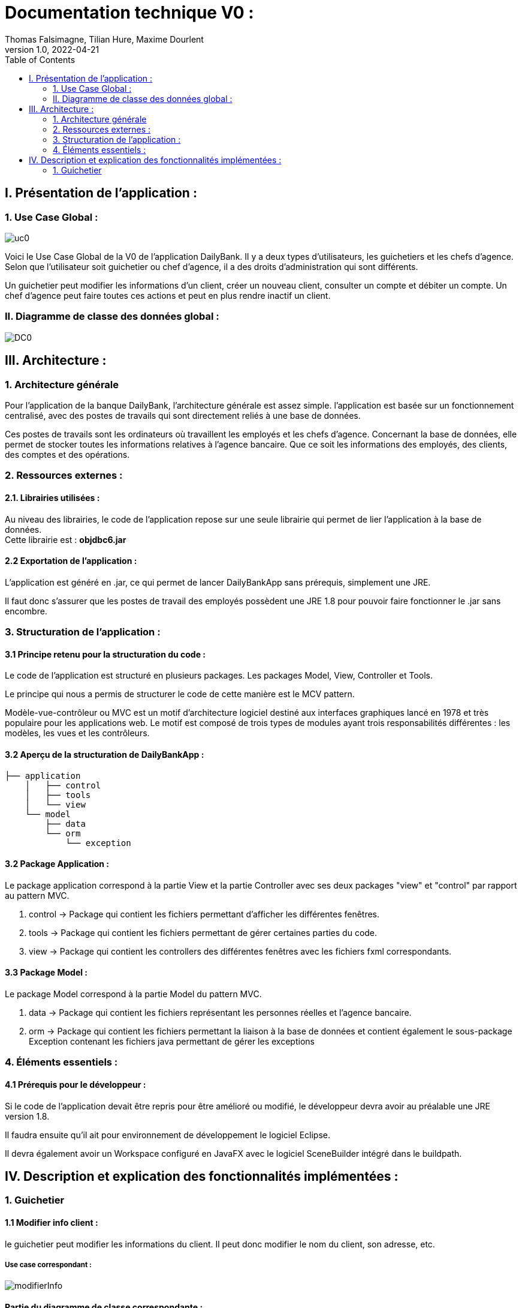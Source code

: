 = Documentation technique V0 :
Thomas Falsimagne, Tilian Hure, Maxime Dourlent
v1.0, 2022-04-21
:toc: 
== I. Présentation de l'application :

=== 1. Use Case Global :

image::images/uc0.svg[]

[.text-justify]
Voici le Use Case Global de la V0 de l'application DailyBank.
Il y a deux types d'utilisateurs, les guichetiers et les chefs d'agence.
Selon que l'utilisateur soit guichetier ou chef d'agence, il a des droits d'administration qui sont différents.
[.text-justify]
Un guichetier peut modifier les informations d'un client, créer un nouveau client, consulter un compte et débiter un compte.
Un chef d'agence peut faire toutes ces actions et peut en plus rendre inactif un client.

=== II. Diagramme de classe des données global :

image::images/DC0.svg[]



== III. Architecture :

=== 1. Architecture générale

[.text-justify]
Pour l'application de la banque DailyBank, l'architecture générale est assez simple.
l'application est basée sur un fonctionnement centralisé, avec des postes de travails
qui sont directement reliés à une base de données.

[.text-justify]
Ces postes de travails sont les ordinateurs où travaillent les employés et les chefs d'agence.
Concernant la base de données, elle permet de stocker toutes les informations relatives à l'agence bancaire.
Que ce soit les informations des employés, des clients, des comptes et des opérations.

=== 2. Ressources externes :
==== 2.1. Librairies utilisées :

[.text-justify]
Au niveau des librairies, le code de l'application repose sur une seule librairie qui permet de lier l'application à la base de données. +
Cette librairie est : *objdbc6.jar*

==== 2.2 Exportation de l'application : 

[.text-justify]
L'application est généré en .jar, ce qui permet de lancer DailyBankApp sans
prérequis, simplement une JRE.

[.text-justify]
Il faut donc s'assurer que les postes de travail des employés possèdent une JRE 1.8 pour pouvoir faire fonctionner
le .jar sans encombre.

=== 3. Structuration de l'application :
[.text-justify]

==== 3.1 Principe retenu pour la structuration du code : 

Le code de l'application est structuré en plusieurs packages.
Les packages Model, View, Controller et Tools.
[.text-justify]
Le principe qui nous a permis de structurer le code de cette manière est le MCV pattern.

[.text-justify]
Modèle-vue-contrôleur ou MVC est un motif d'architecture logiciel destiné aux interfaces graphiques lancé en 1978 et très populaire pour les applications web. Le motif est composé de trois types de modules ayant trois responsabilités différentes : les modèles, les vues et les contrôleurs.

==== 3.2 Aperçu de la structuration de DailyBankApp : 

[source]
----
├── application
    │   ├── control
    │   ├── tools
    │   └── view
    └── model
        ├── data
        └── orm
            └── exception
----

==== 3.2 Package Application : 

Le package application correspond à la partie View et la partie Controller avec ses deux packages "view" et "control" par rapport au pattern MVC.

. control -> Package qui contient les fichiers permettant d'afficher les différentes fenêtres. 
. tools -> Package qui contient les fichiers permettant de gérer certaines parties du code.
. view -> Package qui contient les controllers des différentes fenêtres avec les fichiers fxml correspondants. 

==== 3.3 Package Model : 
Le package Model correspond à la partie Model du pattern MVC.

. data -> Package qui contient les fichiers représentant les personnes réelles et l'agence bancaire.
. orm -> Package qui contient les fichiers permettant la liaison à la base de données et
contient également le sous-package Exception contenant les fichiers java permettant de gérer les exceptions 

=== 4. Éléments essentiels :

==== 4.1 Prérequis pour le développeur :

[.text-justify]
Si le code de l'application devait être repris pour être amélioré ou modifié, le développeur devra avoir au préalable
une JRE version 1.8.
[.text-justify]
Il faudra ensuite qu'il ait pour environnement de développement le logiciel Eclipse.
[.text-justify]
Il devra également avoir un Workspace configuré en JavaFX avec le logiciel SceneBuilder intégré dans le buildpath.

== IV. Description et explication des fonctionnalités implémentées :

=== 1. Guichetier

==== 1.1 Modifier info client :

le guichetier peut modifier les informations du client. Il peut donc modifier le nom du client, son adresse, etc.

===== Use case correspondant :
image::images/modifierInfo.svg[]

==== Partie du diagramme de classe correspondante :

image::images/modifierClientDC.png[]

[.text-justify]
Ici, cette partie du diagramme de classe est en lecture, nous ne modifions et ne rajoutons rien de plus.

==== Aperçu des principales fonctionnalités : 
[.text-justify]
Pour ce qui est des fonctionnalités concernant la modification des informations d'un client, merci de bien vouloir vous référer à la documentation utilisateur.

==== Classes impliquées, dans quels packages : 

. Application/Control -> ClientsManagement.java, ClientEditorPane.java

. Application/View -> ClientEditorPaneController.java, ClientManagementController.java, 
clientseditorpane.fxml, clientsmanagement.fxml

. Application/Model/data -> Client.java

. Application/Model/orm -> AccessClient.java

==== Éléments essentiels : 

===== Fonctions : 

[.text-justify]
. modifierClient(Client c) -> ClientsManagement.java
. updateClient(Client client) -> AccessClient.java 
. doAjouter() -> ClientEditorPaneController.java
. displayDialog(Client client, EditionMode mode) -> ClientEditorPaneController.java
. doModifierClient() -> ClientManagementController.java

===== Classes :

[.text-justify]
La classe Client.java est très importante également.

==== 1.2 Créer un client :

Il est également possible pour lui de créer un nouveau client.

===== Use case correspondant :
image::images/creerClient.svg[]

==== Partie du diagramme de classe correspondante :

image::images/modifierClientDC.png[]

Ici, cette partie du diagramme de classe est en lecture, nous ne modifions et ne rajoutons rien de plus.


==== Aperçu des principales fonctionnalités : 
[.text-justify]
Pour ce qui est des fonctionnalités concernant la modification des informations d'un client, merci de bien vouloir vous référer à la documentation utilisateur.


==== Classes impliquées, dans quels packages : 

. Application/Control -> ClientsManagement.java, ClientEditorPane.java

. Application/View -> ClientEditorPaneController.java, ClientManagementController.java, clientseditorpane.fxml, clientsmanagement.fxml

. Application/Model/data -> Client.java 

. Application/Model/orm -> AccessClient.java

==== Éléments essentiels : 

===== Fonctions : 

[.text-justify]
. insertClient(Client client) -> AccessClient.java
. nouveauClient() -> ClientManagement.java
. doAjouter() -> ClientEditorPaneController.java
. displayDialog(Client client, EditionMode mode) -> ClientEditorPaneController.java

===== Classes :

[.text-justify]
La classe Client.java est très importante également.


==== 1.3 Consulter un compte :

Le guichetier peut également consulter un compte.

===== Use case correspondant :

image::images/consulterCompte.svg[]

==== Partie du diagramme de classe correspondante :

image::images/compteCourantDC.png[]

[.text-justify]
Ici, cette partie du diagramme de classe est en lecture, nous ne modifions et ne rajoutons rien de plus.


==== Aperçu des principales fonctionnalités : 

[.text-justify]
Pour ce qui est des fonctionnalités concernant la modification des informations d'un client, merci de bien vouloir vous référer à la documentation utilisateur.


==== Classes impliquées, dans quels packages :

. Application/Control -> ComptesManagement.java, CompteEditorPane.java

. Application/View -> ComptesEditorPaneController.java, ComptesManagementController.java, clientseditorpane.fxml, clientsmanagement.fxml

. Application/Model/Data -> CompteCourant.java

. Application/Model/orm -> AccessCompteCourant.java


==== Éléments essentiels : 

===== Fonctions : 

[.text-justify]
. loadList() -> ComptesManagementController.java
. getCompteCourants(int idNumCli) -> AccessCompteCourant.java
. getCompteCourant(int idNumCompte) -> AccessCompteCourant.java
. displayDialog(Client client, CompteCourant cpte, EditionMode mode) -> CompteEditorPaneController.java
. getComptesDunClient() -> ComptesManagement.java

===== Classes :

[.text-justify]
La classe CompteCourant.java est très importante également.


==== 1.4 Débiter un compte :

Il peut débiter un compte

===== Use case correspondant :
image::images/debiterCompte.svg[]

==== Partie du diagramme de classe correspondante :

image::images/débitCompte.png[]

[.text-justify]
Ici, cette partie du diagramme de classe est en lecture, nous ne modifions et ne rajoutons rien de plus.


==== Aperçu des principales fonctionnalités : 

[.text-justify]
Pour ce qui est des fonctionnalités concernant la modification des informations d'un client, merci de bien vouloir vous référer à la documentation utilisateur.


==== Classes impliquées, dans quels packages :

. Application/Control -> OperationManagement.java, OperationEditorPane.java

. Application/View -> OperationEditorPaneController.java, OperationManagementController.java, operationeditorpane.fxml, operationmanagement.fxml

. Application/Model -> CompteCourant.java, Operation.java, TypeOperation.java

. Application/Model/orm -> AccessCompteCourant.java


==== Éléments essentiels : 

[.text-justify]
. doDebit() dans OperationManagementController.java 
. doAjouter() dans OperationEditorPaneController.java
. enregistrerDebit() dans OperationManagement.java
. insertDebit() -> dans AccessOperation.java
. getTypeOperation() -> AccessTypeOperation.java
. updateInfoCompteClient() -> OperationManagementController.java

[.text-justify]
La classe Operation.java est très importante également.
